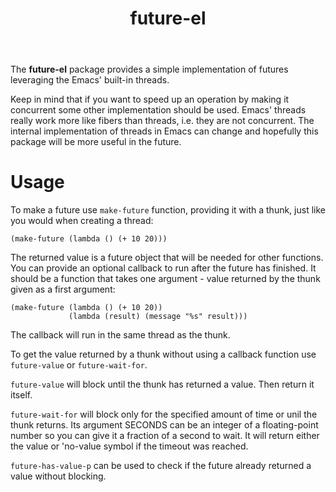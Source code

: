 #+TITLE: future-el

The *future-el* package provides a simple implementation of futures leveraging the Emacs' built-in threads.

Keep in mind that if you want to speed up an operation by making it concurrent some other implementation should be used. Emacs' threads really work more like fibers than threads, i.e. they are not concurrent. The internal implementation of threads in Emacs can change and hopefully this package will be more useful in the future.

* Usage
To make a future use ~make-future~ function, providing it with a thunk, just like you would when creating a thread:

#+BEGIN_SRC elisp
   (make-future (lambda () (+ 10 20)))
#+END_SRC

The returned value is a future object that will be needed for other functions. You can provide an optional callback to run after the future has finished. It should be a function that takes one argument - value returned by the thunk given as a first argument:

#+BEGIN_SRC elisp
  (make-future (lambda () (+ 10 20))
               (lambda (result) (message "%s" result)))
#+END_SRC

The callback will run in the same thread as the thunk.

To get the value returned by a thunk without using a callback function use ~future-value~ or ~future-wait-for~.

~future-value~ will block until the thunk has returned a value. Then return it itself.

~future-wait-for~ will block only for the specified amount of time or unil the thunk returns. Its argument SECONDS can be an integer of a floating-point number so you can give it a fraction of a second to wait. It will return either the value or 'no-value symbol if the timeout was reached.

~future-has-value-p~ can be used to check if the future already returned a value without blocking.
